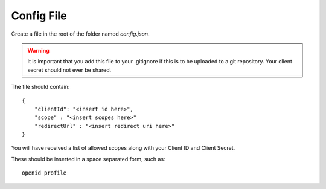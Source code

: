 Config File
===========

Create a file in the root of the folder named `config.json`.

.. warning:: It is important that you add this file to your .gitignore if this is to be uploaded to a git repository. Your client secret should not ever be shared.

The file should contain::

    {
        "clientId": "<insert id here>",
        "scope" : "<insert scopes here>"
        "redirectUrl" : "<insert redirect uri here>"
    }

You will have received a list of allowed scopes along with your Client ID and Client Secret. 

These should be inserted in a space separated form, such as::

    openid profile